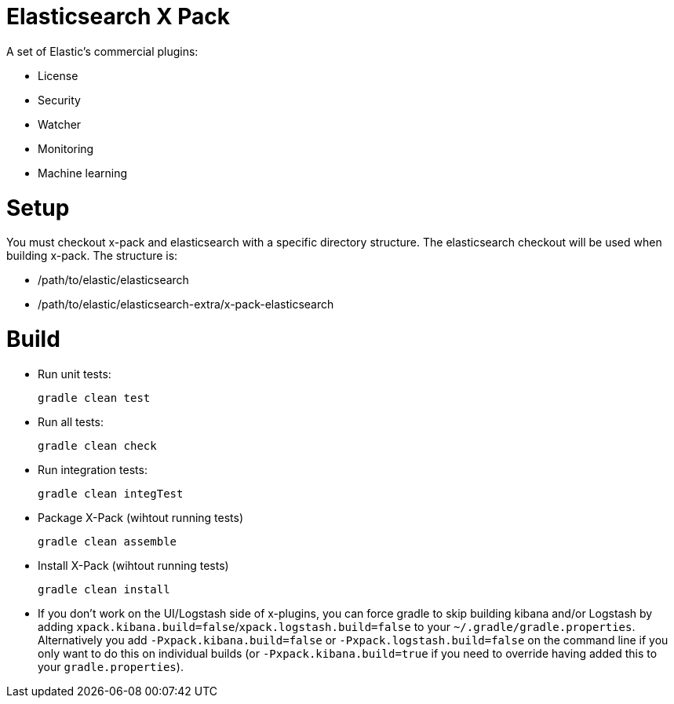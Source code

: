 = Elasticsearch X Pack

A set of Elastic's commercial plugins:

- License
- Security
- Watcher
- Monitoring
- Machine learning

= Setup
You must checkout x-pack and elasticsearch with a specific directory structure. The
elasticsearch checkout will be used when building x-pack. The structure is:

- /path/to/elastic/elasticsearch
- /path/to/elastic/elasticsearch-extra/x-pack-elasticsearch

= Build

- Run unit tests:
+
[source, txt]
-----
gradle clean test
-----

- Run all tests:
+
[source, txt]
-----
gradle clean check
-----

- Run integration tests:
+
[source, txt]
-----
gradle clean integTest
-----

- Package X-Pack (wihtout running tests)
+
[source, txt]
-----
gradle clean assemble
-----

- Install X-Pack (wihtout running tests)
+
[source, txt]
-----
gradle clean install
-----

- If you don't work on the UI/Logstash side of x-plugins, you can force gradle to skip building kibana and/or Logstash by adding
  `xpack.kibana.build=false`/`xpack.logstash.build=false` to your `~/.gradle/gradle.properties`. Alternatively you add `-Pxpack.kibana.build=false` or `-Pxpack.logstash.build=false`
  on the command line if you only want to do this on individual builds (or `-Pxpack.kibana.build=true` if you need to
  override having added this to your `gradle.properties`).
